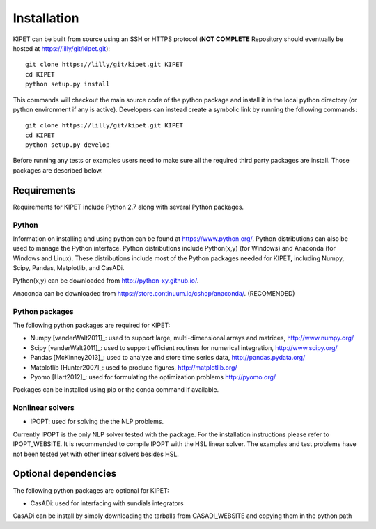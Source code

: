 Installation
======================================
	
KIPET can be built from source using an SSH or HTTPS protocol (**NOT COMPLETE** Repository should eventually be hosted at https://lilly/git/kipet.git)::

	git clone https://lilly/git/kipet.git KIPET 
	cd KIPET
	python setup.py install

This commands will checkout the main source code of the python package and install it in the local python directory (or python environment if any is active). Developers can instead create a symbolic link by running the following commands::

	git clone https://lilly/git/kipet.git KIPET 
	cd KIPET
	python setup.py develop

Before running any tests or examples users need to make sure all the required third party packages are install. Those packages are described below.
	
Requirements
-------------
Requirements for KIPET include Python 2.7 along with several Python packages. 

Python
^^^^^^^
Information on installing and using python can be found at 
https://www.python.org/.  Python distributions can also be used to manage 
the Python interface.  Python distributions include Python(x,y) (for Windows) 
and Anaconda (for Windows and Linux). These distributions include most of the 
Python packages needed for KIPET, including Numpy, Scipy, Pandas, 
Matplotlib, and CasADi. 

Python(x,y) can be downloaded from http://python-xy.github.io/.  

Anaconda can be downloaded from https://store.continuum.io/cshop/anaconda/. (RECOMENDED)

Python packages
^^^^^^^^^^^^^^^^^
The following python packages are required for KIPET:

* Numpy [vanderWalt2011]_: used to support large, multi-dimensional arrays and matrices, 
  http://www.numpy.org/
* Scipy [vanderWalt2011]_: used to support efficient routines for numerical integration, 
  http://www.scipy.org/
* Pandas [McKinney2013]_: used to analyze and store time series data, 
  http://pandas.pydata.org/
* Matplotlib [Hunter2007]_: used to produce figures, 
  http://matplotlib.org/
* Pyomo [Hart2012]_: used for formulating the optimization problems
  http://pyomo.org/
Packages can be installed using pip or the conda command if available.

Nonlinear solvers
^^^^^^^^^^^^^^^^^

* IPOPT: used for solving the the NLP problems.

Currently IPOPT is the only NLP solver tested with the package. For the installation instructions please refer to IPOPT_WEBSITE. It is recommended to compile IPOPT with the HSL linear solver. The examples and test problems have not been tested yet with other linear solvers besides HSL.  

Optional dependencies
-------------------------

The following python packages are optional for KIPET:

* CasADi: used for interfacing with sundials integrators

CasADi can be install by simply downloading the tarballs from CASADI_WEBSITE and copying them in the python path

